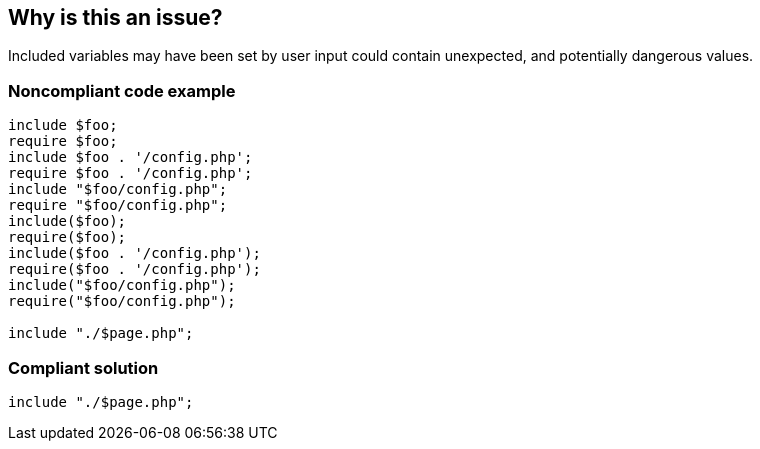 == Why is this an issue?

Included variables may have been set by user input could contain unexpected, and potentially dangerous values. 


=== Noncompliant code example

[source,php]
----
include $foo;
require $foo;
include $foo . '/config.php';
require $foo . '/config.php';
include "$foo/config.php";
require "$foo/config.php";
include($foo);
require($foo);
include($foo . '/config.php');
require($foo . '/config.php');
include("$foo/config.php");
require("$foo/config.php");

include "./$page.php";
----


=== Compliant solution

[source,php]
----
include "./$page.php";
----

